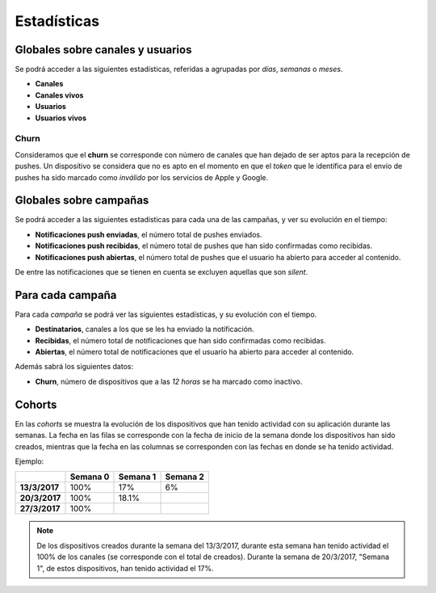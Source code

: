 ============
Estadísticas
============

Globales sobre canales y usuarios
---------------------------------

Se podrá acceder a las siguientes estadísticas, referidas a agrupadas
por *días*, *semanas* o *meses*.

- **Canales**
- **Canales vivos**
- **Usuarios**
- **Usuarios vivos**

Churn
^^^^^

Consideramos que el **churn** se corresponde con número de canales que han dejado de ser aptos para
la recepción de pushes. Un dispositivo se considera que no es apto en el momento en
que el *token* que le identifica para el envío de pushes ha sido marcado como *inválido* por
los servicios de Apple y Google.

Globales sobre campañas
-----------------------

Se podrá acceder a las siguientes estadísticas para cada una de las
campañas, y ver su evolución en el tiempo:

- **Notificaciones push enviadas**, el número total de pushes enviados.
- **Notificaciones push recibidas**, el número total de pushes que han sido confirmadas como recibidas.
- **Notificaciones push abiertas**, el número total de pushes que el usuario ha abierto para acceder al contenido.

De entre las notificaciones que se tienen en cuenta se excluyen aquellas que son *silent*.

Para cada campaña
-----------------

Para cada *campaña* se podrá ver las siguientes estadísticas,
y su evolución con el tiempo.

- **Destinatarios**, canales a los que se les ha enviado la notificación.
- **Recibidas**, el número total de notificaciones que han sido confirmadas como recibidas.
- **Abiertas**, el número total de notificaciones que el usuario ha abierto para acceder al contenido.

Además sabrá los siguientes datos:

- **Churn**, número de dispositivos que a las *12 horas* se ha marcado como inactivo.

Cohorts
-------

En las *cohorts* se muestra la evolución de los dispositivos que
han tenido actividad con su aplicación durante las semanas. La fecha en las filas se corresponde con la fecha
de inicio de la semana donde los dispositivos han sido creados, mientras que la fecha en las columnas se
corresponden con las fechas en donde se ha tenido actividad.

Ejemplo:

+---------------+---------------+---------------+---------------+
|               | **Semana 0**  | **Semana 1**  | **Semana 2**  |
+===============+===============+===============+===============+
| **13/3/2017** |          100% |           17% |            6% |
+---------------+---------------+---------------+---------------+
| **20/3/2017** |          100% |         18.1% |               |
+---------------+---------------+---------------+---------------+
| **27/3/2017** |          100% |               |               |
+---------------+---------------+---------------+---------------+

.. note::
    De los dispositivos creados durante la semana del 13/3/2017, durante esta semana han tenido actividad el 100% de los canales (se corresponde con el total de creados). Durante la semana de 20/3/2017, "Semana 1", de estos dispositivos, han tenido actividad el 17%.

